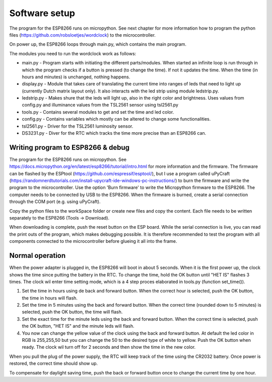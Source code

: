 Software setup
=================
The program for the ESP8266 runs on micropython. See next chapter for more information how to program the python files (https://github.com/robsloetjes/wordclock) to the microcontroller.

On power up, the ESP8266 loops through main.py, which contains the main program. 

The modules you need to run the wordclock work as follows:

* main.py - Program starts with initiating the different parts/modules. When started an infinite loop is run through in which the program checks if a button is pressed (to change the time). If not it updates the time. When the time (in hours and minutes) is unchanged, nothing happens.
* display.py - Module that takes care of translating the current time into ranges of leds that need to light up (currently Dutch matrix layout only). It also interacts with the led strip using module ledstrip.py. 
* ledstrip.py - Makes shure that the leds will light up, also in the right color and brightness. Uses values from config.py and illuminance values from the TSL2561 sensor using tsl2561.py
* tools.py - Contains several modules to get and set the time and led color.
* config.py - Contains variables which mostly can be altered to change some functionalities.
* tsl2561.py - Driver for the TSL2561 luminosity sensor.
* DS3231.py - Diver for the RTC which tracks the time more precise than an ESP8266 can.

Writing program to ESP8266 & debug
----------------------------------
The program for the ESP8266 runs on micropython. See https://docs.micropython.org/en/latest/esp8266/tutorial/intro.html for more information and the firmware. The firmware can be flashed by the ESPtool (https://github.com/espressif/esptool/), but I use a program called uPyCraft (https://randomnerdtutorials.com/install-upycraft-ide-windows-pc-instructions/) to burn the firmware and write the program to the microcontroller. Use the option 'Burn firmware' to write the Micropython firmware to the ESP8266. The computer needs to be connected by USB to the ESP8266. When the firmware is burned, create a serial connection through the COM port (e.g. using uPyCraft). 

Copy the python files to the workSpace folder or create new files and copy the content. Each file needs to be written separately to the ESP8266 (Tools -> Download).

When downloading is complete, push the reset button on the ESP board. While the serial connection is live, you can read the print outs of the program, which makes debugging possible. It is therefore recommended to test the program with all components connected to the microcontroller before glueing it all into the frame. 

Normal operation
----------------

When the power adapter is plugged in, the ESP8266 will boot in about 5 seconds. When it is the first power up, the clock shows the time since putting the battery in the RTC. To change the time, hold the OK button until "HET IS" flashes 3 times. The clock wil enter time setting mode, which is a 4 step proces elaborated in tools.py (function set_time()). 

1. Set the time in hours using de back and forward button. When the correct hour is selected, push the OK button, the time in hours will flash.
2. Set the time in 5 minutes using the back and forward button. When the correct time (rounded down to 5 minutes) is selected, push the OK button, the time will flash.
3. Set the exact time for the minute leds using the back and forward button. When the correct time is selected, push the OK button, "HET IS" and the minute leds will flash.
4. You now can change the yellow value of the clock using the back and forward button. At default the led color in RGB is 255,255,50 but you can change the 50 to the desired type of white to yellow. Push the OK button when ready. The clock wil turn off for 2 seconds and then show the time in the new color. 

When you pull the plug of the power supply, the RTC will keep track of the time using the CR2032 battery. Once power is restored, the correct time should show up.

To compensate for daylight saving time, push the back or forward button once to change the current time by one hour.
